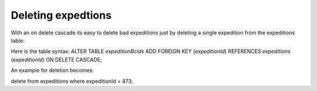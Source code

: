 .. deleting_expeditions

Deleting expedtions
===============
With an on delete cascade its easy to delete bad expeditions just by deleting a single expedition from the expeditions table:

Here is the table syntax:
ALTER TABLE `expeditionBcids` ADD FOREIGN KEY (`expeditionId`) REFERENCES `expeditions` (`expeditionId`) ON DELETE CASCADE;

An example for deletion becomes:

delete from expeditions where expeditionId = 873;


